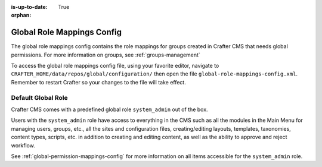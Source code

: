 :is-up-to-date: True

:orphan:

.. index:: Global Role Mappings Config

.. _global-role-mappings-config:

===========================
Global Role Mappings Config
===========================

The global role mappings config contains the role mappings for groups created in Crafter CMS that needs global permissions.  For more information on groups, see :ref:`groups-management`

To access the global role mappings config file, using your favorite editor, navigate to ``CRAFTER_HOME/data/repos/global/configuration/`` then open the file ``global-role-mappings-config.xml``.  Remember to restart Crafter so your changes to the file will take effect.

.. code-block:: xml
   :caption: *CRAFTER_HOME/data/repos/global/configuration/global-role-mappings-config.xml*
   :linenos:

   <role-mappings>
     <groups>
       <group name="system_admin">
         <role>system_admin</role>
       </group>
      </groups>
   </role-mappings>

-------------------
Default Global Role
-------------------

Crafter CMS comes with a predefined global role ``system_admin`` out of the box.

Users with the ``system_admin`` role have access to everything in the CMS such as all the modules in the Main Menu for managing users, groups, etc., all the sites and configuration files, creating/editing layouts, templates, taxonomies, content types, scripts, etc. in addition to creating and editing content, as well as the ability to approve and reject workflow.

See :ref:`global-permission-mappings-config` for more information on all items accessible for the ``system_admin`` role.


